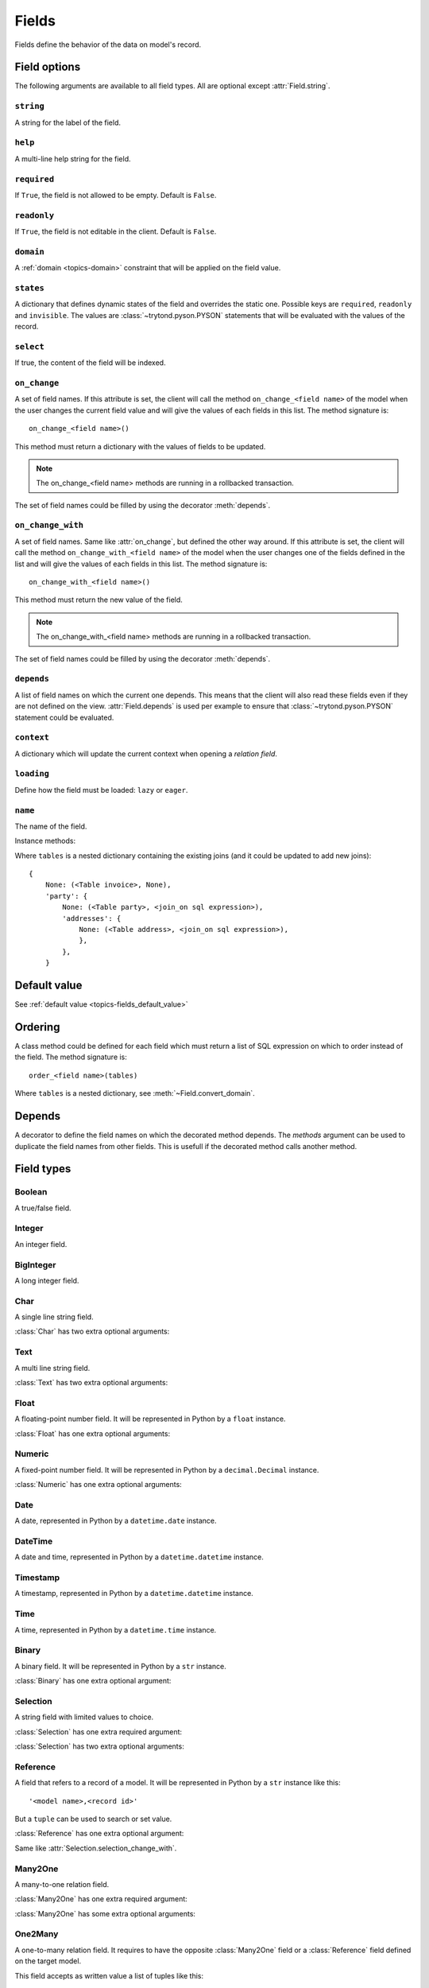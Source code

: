 .. _ref-models-fields:
.. module:: trytond.model.fields

======
Fields
======

Fields define the behavior of the data on model's record.

Field options
=============

The following arguments are available to all field types. All are optional
except :attr:`Field.string`.

``string``
----------

.. attribute:: Field.string

A string for the label of the field.

``help``
--------

.. attribute:: Field.help

A multi-line help string for the field.

``required``
------------

.. attribute:: Field.required

If ``True``, the field is not allowed to be empty. Default is ``False``.

``readonly``
------------

.. attribute:: Field.readonly

If ``True``, the field is not editable in the client. Default is ``False``.

``domain``
----------

.. attribute:: Field.domain

A :ref:`domain <topics-domain>` constraint that will be applied on the field
value.

``states``
----------

.. attribute:: Field.states

A dictionary that defines dynamic states of the field and overrides the static
one. Possible keys are ``required``, ``readonly`` and ``invisible``.
The values are :class:`~trytond.pyson.PYSON` statements that will be evaluated
with the values of the record.

``select``
----------

.. attribute:: Field.select

If true, the content of the field will be indexed.

.. _ref-models-fields-on_change:

``on_change``
-------------

.. attribute:: Field.on_change

A set of field names. If this attribute is set, the client will call the
method ``on_change_<field name>`` of the model when the user changes the
current field value and will give the values of each fields in this list. The
method signature is::

    on_change_<field name>()

This method must return a dictionary with the values of fields to be updated.

.. note::

    The on_change_<field name> methods are running in a rollbacked transaction.
..

The set of field names could be filled by using the decorator :meth:`depends`.

``on_change_with``
------------------

.. attribute:: Field.on_change_with

A set of field names. Same like :attr:`on_change`, but defined the other way
around. If this attribute is set, the client will call the method
``on_change_with_<field name>`` of the model when the user changes one of the
fields defined in the list and will give the values of each fields in this
list. The method signature is::

    on_change_with_<field name>()

This method must return the new value of the field.

.. note::

    The on_change_with_<field name> methods are running in a rollbacked transaction.

..

The set of field names could be filled by using the decorator :meth:`depends`.

``depends``
-----------

.. attribute:: Field.depends

A list of field names on which the current one depends. This means that the
client will also read these fields even if they are not defined on the view.
:attr:`Field.depends` is used per example to ensure that
:class:`~trytond.pyson.PYSON` statement could be evaluated.

``context``
-----------

.. attribute:: Field.context

A dictionary which will update the current context when opening a *relation
field*.

``loading``
-----------

.. attribute:: Field.loading

Define how the field must be loaded: ``lazy`` or ``eager``.

``name``
--------

.. attribute:: Field.name

The name of the field.

Instance methods:

.. method:: Field.convert_domain(domain, tables, Model)

    Convert the simple :ref:`domain <topics-domain>` clause into a SQL
    expression or a new domain.

Where ``tables`` is a nested dictionary containing the existing joins (and it
could be updated to add new joins)::

    {
        None: (<Table invoice>, None),
        'party': {
            None: (<Table party>, <join_on sql expression>),
            'addresses': {
                None: (<Table address>, <join_on sql expression>),
                },
            },
        }

.. method:: Field.sql_format(value)

    Convert the value to use as parameter of SQL queries.

.. method:: Field.sql_type()

    Return the namedtuple('SQLType', 'base type') which defines the SQL type to
    use for creation and casting.

Default value
=============

See :ref:`default value <topics-fields_default_value>`

Ordering
========

A class method could be defined for each field which must return a list of SQL
expression on which to order instead of the field.
The method signature is::

    order_<field name>(tables)

Where ``tables`` is a nested dictionary, see :meth:`~Field.convert_domain`.

Depends
=======

.. method:: depends([\*fields[, methods]])

A decorator to define the field names on which the decorated method depends.
The `methods` argument can be used to duplicate the field names from other
fields. This is usefull if the decorated method calls another method.

Field types
===========

Boolean
-------

.. class:: Boolean(string[, \**options])

A true/false field.

Integer
-------

.. class:: Integer(string[, \**options])

An integer field.

BigInteger
----------

.. class:: BigInteger(string[, \**options])

A long integer field.

Char
----

.. class:: Char(string[, size[, translate[, \**options]]])

A single line string field.

:class:`Char` has two extra optional arguments:

.. attribute:: Char.size

    The maximum length (in characters) of the field. The size is enforced at
    the storage level and in the client input.

.. attribute:: Char.translate

    If true, the value of the field is translatable. The value readed and
    stored will depend on the ``language`` defined in the context.

.. attribute:: Char.autocomplete

    A set of field names. If this attribute is set, the client will call the
    method ``autocomplete_<field name>`` of the model when the user changes one
    of those field value. The method signature is::

        autocomplete_<field name>(values)

    This method must return a list of string that will populate the
    ComboboxEntry in the client.
    The set of field names could be filled by using the decorator :meth:`depends`.

Text
----

.. class:: Text(string[, size[, translatable[, \**options]]])

A multi line string field.

:class:`Text` has two extra optional arguments:

.. attribute:: Text.size

    Same as :attr:`Char.size`

.. attribute:: Text.translate

    Same as :attr:`Char.translate`

Float
-----

.. class:: Float(string[, digits[, \**options]])

A floating-point number field. It will be represented in Python by a ``float``
instance.

:class:`Float` has one extra optional arguments:

.. attribute:: Float.digits

    A tuple of two integers. The first integer defines the total of numbers in
    the integer part. The second integer defines the total of numbers in the
    decimal part.
    Integers can be replaced by a :class:`~trytond.pyson.PYSON` statement.

Numeric
-------

.. class:: Numeric(string[, digits[, \**options]])

A fixed-point number field. It will be represented in Python by a
``decimal.Decimal`` instance.

:class:`Numeric` has one extra optional arguments:

.. attribute:: Numeric.digits

    Same as :attr:`Float.digits`

Date
----

.. class:: Date(string[, \**options])

A date, represented in Python by a ``datetime.date`` instance.

DateTime
--------

.. class:: DateTime(string[, format, \**options])

A date and time, represented in Python by a ``datetime.datetime`` instance.

.. attribute:: DateTime.format

    A string format as used by strftime. This format will be used to display
    the time part of the field. The default value is `%H:%M:%S`.
    The value can be replaced by a :class:`~trytond.pyson.PYSON` statement.

Timestamp
---------

.. class:: Timestamp(string[, \**options])

A timestamp, represented in Python by a ``datetime.datetime`` instance.

Time
----

.. class:: Time(string[, format, \**options])

A time, represented in Python by a ``datetime.time`` instance.

.. attribute:: Time.format

    Same as :attr:`DateTime.format`

Binary
------

.. class:: Binary(string[, \**options])

A binary field. It will be represented in Python by a ``str`` instance.

:class:`Binary` has one extra optional argument:

.. attribute:: Binary.filename

    Name of the field that holds the data's filename. Default value
    is an empty string, which means the data has no filename (in this case, the
    filename is hidden, and the "Open" button is hidden when the widget is set
    to "image").


Selection
---------

.. class:: Selection(selection, string[, sort[, selection_change_with[, translate[, \**options]]])

A string field with limited values to choice.

:class:`Selection` has one extra required argument:

.. attribute:: Selection.selection

    A list of 2-tuples that looks like this::

        [
            ('M', 'Male'),
            ('F', 'Female'),
        ]

    The first element in each tuple is the actual value stored. The second
    element is the human-readable name.

    It can also be the name of a class method on the model, that will return an
    appropriate list. The signature of the method is::

        selection()

    .. note::
        The method is automaticly added to :attr:`trytond.model.Model._rpc` if
        not manually set.
    ..

:class:`Selection` has two extra optional arguments:

.. attribute:: Selection.sort

    If true, the choices will be sorted by human-readable value. Default value
    is ``True``.

.. attribute:: Selection.selection_change_with

    A set of field names. If this attribute is set, the client will call the
    ``selection`` method of the model when the user changes on of the fields
    defined in the list and will give the values of each fields in the list.
    The ``selection`` method should be an instance method.
    The set of field names could be filled by using the decorator :meth:`depends`.

.. attribute:: Selection.translate_selection

    If true, the human-readable values will be translated. Default value is
    ``True``.

Reference
---------

.. class:: Reference(string[, selection[, selection_change_with[, \**options]])

A field that refers to a record of a model. It will be represented in Python by
a ``str`` instance like this::

    '<model name>,<record id>'

But a ``tuple`` can be used to search or set value.

:class:`Reference` has one extra optional argument:

.. attribute:: Reference.selection

    Same as :attr:`Selection.selection` but only for model name.

.. attribute:: Reference.selection_change_with

Same like :attr:`Selection.selection_change_with`.

Many2One
--------

.. class:: Many2One(model_name, string[, left[, right[, ondelete[, datetime_field[, \**options]]]]])

A many-to-one relation field.

:class:`Many2One` has one extra required argument:

.. attribute:: Many2One.model_name

    The name of the target model.

:class:`Many2One` has some extra optional arguments:

.. attribute:: Many2One.left

    The name of the field that stores the left value for the `Modified Preorder
    Tree Traversal`_.
    It only works if the :attr:`model_name` is the same then the model.

.. _`Modified Preorder Tree Traversal`: http://en.wikipedia.org/wiki/Tree_traversal

.. attribute:: Many2One.right

    The name of the field that stores the right value. See :attr:`left`.

.. attribute:: Many2One.ondelete

    Define the behavior of the record when the target record is deleted.
    Allowed values are:

        - ``CASCADE``: it will try to delete the record.

        - ``RESTRICT``: it will prevent the deletion of the target record.

        - ``SET NULL``: it will empty the relation field.

    ``SET NULL`` is the default setting.

    .. note::

        ``SET NULL`` will be override into ``RESTRICT`` if
        :attr:`~Field.required` is true.
    ..

.. attribute:: Many2One.datetime_field

    If set, the target record will be read at the date defined by the datetime
    field name of the record.
    It is usually used in combination with
    :attr:`trytond.model.ModelSQL._history` to request a value for a given date
    and time on a historicized model.

One2Many
--------

.. class:: One2Many(model_name, field, string[, add_remove[, order[, datetime_field[, size[, \**options]]]]])

A one-to-many relation field. It requires to have the opposite
:class:`Many2One` field or a :class:`Reference` field defined on the target
model.

This field accepts as written value a list of tuples like this:

    - ``('create', [{<field name>: value, ...}, ...])``: it will create new
      target records and link them to this one.

    - ``('write'[[, ids, ...], {<field name>: value, ...}, ...])``: it will
      write values to target ids.

    - ``('delete'[, ids, ...])``: it will delete the target ids.

    - ``('add'[, ids, ...])``: it will link the target ids to this record.

    - ``('remove'[, ids, ...])``: it will unlink the target ids from this
      record.

    - ``('copy', ids[, {<field name>: value, ...}])``: it will copy the target
      ids to this record. Optional field names and values may be added to
      override some of the fields of the copied records.

:class:`One2Many` has some extra required arguments:

.. attribute:: One2Many.model_name

    The name of the target model.

.. attribute:: One2Many.field

    The name of the field that handles the opposite :class:`Many2One` or
    :class:`Reference`.

:class:`One2Many` has some extra optional arguments:

.. attribute:: One2Many.add_remove

    A :ref:`domain <topics-domain>` to select records to add. If set, the
    client will allow to add/remove existing records instead of only
    create/delete.

.. attribute:: One2Many.order

    A list of tuple defining the default order of the records like for
    :attr:`trytond.model.ModelSQL._order`.

.. attribute:: One2Many.datetime_field

    Same as :attr:`Many2One.datetime_field`

.. attribute:: One2Many.size

    An integer or a PYSON expression denoting the maximum number of records
    allowed in the relation.

Many2Many
---------

.. class:: Many2Many(relation_name, origin, target, string[, order[, datetime_field[, size[, \**options]]]])

A many-to-many relation field. It requires to have the opposite origin
:class:`Many2One` field or a:class:`Reference` field defined on the relation
model and a :class:`Many2One` field pointing to the target.

This field accepts as written value a list of tuples like the :class:`One2Many`.

:class:`Many2Many` has some extra required arguments:

.. attribute:: Many2Many.relation_name

    The name of the relation model.

.. attribute:: Many2Many.origin

    The name of the field that has the :class:`Many2One` or :class:`Reference`
    to the record.

.. attribute:: Many2Many.target

    The name of the field that has the :class:`Many2One` to the target record.

.. note::

    A :class:`Many2Many` field can be used on a simple
    :class:`~trytond.model.ModelView`, like in a
    :class:`~trytond.wizard.Wizard`. For this, :attr:`~Many2Many.relation_name`
    is set to the target model and :attr:`~Many2Many.origin` and
    :attr:`~Many2Many.target` are set to `None`.
..

:class:`Many2Many` has some extra optional arguments:

.. attribute:: Many2Many.order

    Same as :attr:`One2Many.order`

.. attribute:: Many2Many.datetime_field

    Same as :attr:`Many2One.datetime_field`

.. attribute:: Many2Many.size

    An integer or a PYSON expression denoting the maximum number of records
    allowed in the relation.

Instance methods:

.. method:: Many2Many.get_target()

    Return the target :class:`~trytond.model.Model`.

One2One
-------

.. class:: One2One(relation_name, origin, target, string[, datetime_field[, \**options]])

A one-to-one relation field.

.. warning::
    It is on the relation_name :class:`~trytond.model.Model` that the
    unicity of the couple (origin, target) must be checked.
..

.. attribute:: One2One.datetime_field

    Same as :attr:`Many2One.datetime_field`

Instance methods:

.. method:: One2One.get_target()

    Return the target :class:`~trytond.model.Model`.

Function
--------

.. class:: Function(field, getter[, setter[, searcher]])

A function field can emulate any other given `field`.

:class:`Function` has a required argument:

.. attribute:: Function.getter

    The name of the classmethod or instance of the
    :class:`~trytond.model.Model` for getting values.
    The signature of the classmethod is::

        getter(instances, name)

    where `name` is the name of the field, and it must return a dictionary with
    a value for each instance.

    Or the signature of the classmethod is::

        getter(instances, names)

    where `names` is a list of name fields, and it must return a dictionary
    containing for each names a dictionary with a value for each instance.

    The signature of the instancemethod is::

        getter(name)

    where `name` is the name of the field, and it must return the value.

:class:`Function` has some extra optional arguments:

.. attribute:: Function.setter

    The name of the classmethod of the :class:`~trytond.model.Model` to set
    the value.
    The signature of the method id::

        setter(ids, name, value)

    where `name` is the name of the field and `value` the value to set.

.. attribute:: Function.searcher

    The name of the classmethod of the :class:`~trytond.model.Model` to search
    on the field.
    The signature of the method is::

        searcher(name, clause)

    where `name` is the name of the field and `clause` is a
    :ref:`domain clause <topics-domain>`.
    It must return a list of :ref:`domain <topics-domain>` clauses but the
    ``operand`` can be a SQL query.

Instance methods:

.. method:: Function.get(ids, model, name[, values])

    Call the :attr:`~Function.getter` classmethod where `model` is the
    :class:`~trytond.model.Model` instance of the field, `name` is the name of
    the field.

.. method:: Function.set(ids, model, name, value)

    Call the :attr:`~Function.setter` classmethod where `model` is the
    :class:`~trytond.model.Model` instance of the field, `name` is the name of
    the field, `value` is the value to set.

.. method:: Function.search(model, name, clause)

    Call the :attr:`~Function.searcher` classmethod where `model` is the
    :class:`~trytond.model.Model` instance of the field, `name` is the name of
    the field, `clause` is a clause of :ref:`domain <topics-domain>`.

Property
--------

.. class:: Property(field)

A property field that is like a :class:`Function` field but with predifined
:attr:`~Function.getter`, :attr:`~Function.setter` and
:attr:`~Function.searcher` that use the :class:`~trytond.model.ModelSQL`
`ir.property` to store values.

Instance methods:

.. method:: Property.get(ids, model, name[, values])

    Same as :meth:`Function.get`.

.. method:: Property.set(ids, model, name, value)

    Same as :meth:`Function.set`.

.. method:: Property.search(model, name, clause)

    Same as :meth:`Function.search`.

Dict
----

.. class:: Dict(schema_model[, \**options])

A dictionary field with predefined keys.

:class:`Dict` has one extra required argument:

.. attribute:: Dict.schema_model

    The name of the :class:`DictSchemaMixin` model that stores the definition
    of keys.
